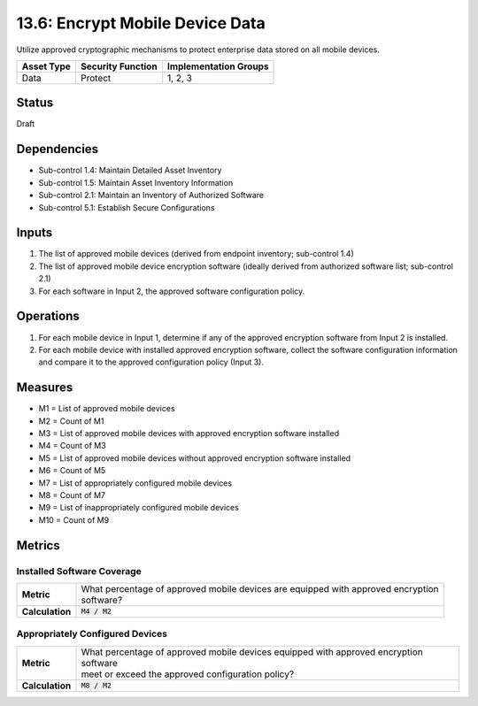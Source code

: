 13.6: Encrypt Mobile Device Data
=========================================================
Utilize approved cryptographic mechanisms to protect enterprise data stored on all mobile devices.

.. list-table::
	:header-rows: 1

	* - Asset Type
	  - Security Function
	  - Implementation Groups
	* - Data
	  - Protect
	  - 1, 2, 3

Status
------
Draft

Dependencies
------------
* Sub-control 1.4: Maintain Detailed Asset Inventory
* Sub-control 1.5: Maintain Asset Inventory Information
* Sub-control 2.1: Maintain an Inventory of Authorized Software
* Sub-control 5.1: Establish Secure Configurations

Inputs
-----------
#. The list of approved mobile devices (derived from endpoint inventory; sub-control 1.4)
#. The list of approved mobile device encryption software  (ideally derived from authorized software list; sub-control 2.1)
#. For each software in Input 2, the approved software configuration policy.

Operations
----------
#. For each mobile device in Input 1, determine if any of the approved encryption software from Input 2 is installed.
#. For each mobile device with installed approved encryption software, collect the software configuration information and compare it to the approved configuration policy (Input 3).

Measures
--------
* M1 = List of approved mobile devices
* M2 = Count of M1
* M3 = List of approved mobile devices with approved encryption software installed
* M4 = Count of M3
* M5 = List of approved mobile devices without approved encryption software installed
* M6 = Count of M5
* M7 = List of appropriately configured mobile devices
* M8 = Count of M7
* M9 = List of inappropriately configured mobile devices
* M10 = Count of M9

Metrics
-------

Installed Software Coverage
^^^^^^^^^^^^^^^^^^^^^^^^^^^
.. list-table::

	* - **Metric**
	  - | What percentage of approved mobile devices are equipped with approved encryption
	    | software?
	* - **Calculation**
	  - :code:`M4 / M2`

Appropriately Configured Devices
^^^^^^^^^^^^^^^^^^^^^^^^^^^
.. list-table::

	* - **Metric**
	  - | What percentage of approved mobile devices equipped with approved encryption software
	    | meet or exceed the approved configuration policy?
	* - **Calculation**
	  - :code:`M8 / M2`

.. history
.. authors
.. license
